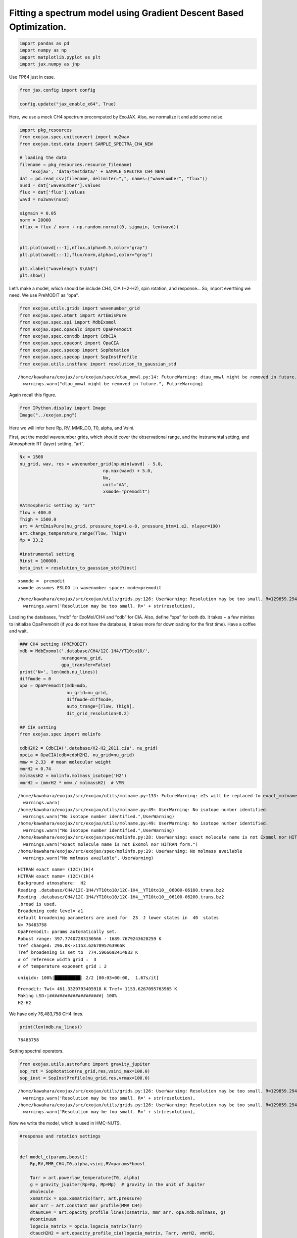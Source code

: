 Fitting a spectrum model using Gradient Descent Based Optimization.
===================================================================

.. code:: ipython3

    import pandas as pd
    import numpy as np
    import matplotlib.pyplot as plt
    import jax.numpy as jnp

Use FP64 just in case.

.. code:: ipython3

    from jax.config import config
    
    config.update("jax_enable_x64", True)

Here, we use a mock CH4 spectrum precomputed by ExoJAX. Also, we
normalize it and add some noise.

.. code:: ipython3

    import pkg_resources
    from exojax.spec.unitconvert import nu2wav
    from exojax.test.data import SAMPLE_SPECTRA_CH4_NEW
    
    # loading the data
    filename = pkg_resources.resource_filename(
        'exojax', 'data/testdata/' + SAMPLE_SPECTRA_CH4_NEW)
    dat = pd.read_csv(filename, delimiter=",", names=("wavenumber", "flux"))
    nusd = dat['wavenumber'].values
    flux = dat['flux'].values
    wavd = nu2wav(nusd)
    
    sigmain = 0.05
    norm = 20000
    nflux = flux / norm + np.random.normal(0, sigmain, len(wavd))
    
    
    plt.plot(wavd[::-1],nflux,alpha=0.5,color="gray")
    plt.plot(wavd[::-1],flux/norm,alpha=1,color="gray")
    
    plt.xlabel("wavelength $\AA$")
    plt.show()



.. image:: optimize_spectrum_JAXopt_files/optimize_spectrum_JAXopt_5_0.png


Let’s make a model, which should be include CH4, CIA (H2-H2), spin
rotation, and response… So, import everthing we need. We use PreMODIT as
“opa”.

.. code:: ipython3

    from exojax.utils.grids import wavenumber_grid
    from exojax.spec.atmrt import ArtEmisPure
    from exojax.spec.api import MdbExomol
    from exojax.spec.opacalc import OpaPremodit
    from exojax.spec.contdb import CdbCIA
    from exojax.spec.opacont import OpaCIA
    from exojax.spec.specop import SopRotation
    from exojax.spec.specop import SopInstProfile
    from exojax.utils.instfunc import resolution_to_gaussian_std


.. parsed-literal::

    /home/kawahara/exojax/src/exojax/spec/dtau_mmwl.py:14: FutureWarning: dtau_mmwl might be removed in future.
      warnings.warn("dtau_mmwl might be removed in future.", FutureWarning)


Again recall this figure.

.. code:: ipython3

    from IPython.display import Image
    Image("../exojax.png")




.. image:: optimize_spectrum_JAXopt_files/optimize_spectrum_JAXopt_9_0.png



Here we will infer here Rp, RV, MMR_CO, T0, alpha, and Vsini.

First, set the model wavenumber grids, which should cover the
observational range, and the instrumental setting, and Atmospheric RT
(layer) setting, “art”.

.. code:: ipython3

    Nx = 1500
    nu_grid, wav, res = wavenumber_grid(np.min(wavd) - 5.0,
                                    np.max(wavd) + 5.0,
                                    Nx,
                                    unit="AA",
                                    xsmode="premodit")
    
    #Atmospheric setting by "art"
    Tlow = 400.0
    Thigh = 1500.0
    art = ArtEmisPure(nu_grid, pressure_top=1.e-8, pressure_btm=1.e2, nlayer=100)
    art.change_temperature_range(Tlow, Thigh)
    Mp = 33.2
    
    #instrumental setting
    Rinst = 100000.
    beta_inst = resolution_to_gaussian_std(Rinst)


.. parsed-literal::

    xsmode =  premodit
    xsmode assumes ESLOG in wavenumber space: mode=premodit


.. parsed-literal::

    /home/kawahara/exojax/src/exojax/utils/grids.py:126: UserWarning: Resolution may be too small. R=129859.29489937567
      warnings.warn('Resolution may be too small. R=' + str(resolution),


Loading the databases, “mdb” for ExoMol/CH4 and “cdb” for CIA. Also,
define “opa” for both db. It takes ~ a few minites to initialize
OpaPremodit (if you do not have the database, it takes more for
downloading for the first time). Have a coffee and wait.

.. code:: ipython3

    ### CH4 setting (PREMODIT)
    mdb = MdbExomol('.database/CH4/12C-1H4/YT10to10/',
                    nurange=nu_grid,
                    gpu_transfer=False)
    print('N=', len(mdb.nu_lines))
    diffmode = 0
    opa = OpaPremodit(mdb=mdb,
                      nu_grid=nu_grid,
                      diffmode=diffmode,
                      auto_trange=[Tlow, Thigh],
                      dit_grid_resolution=0.2)
    
    ## CIA setting
    from exojax.spec import molinfo
    
    cdbH2H2 = CdbCIA('.database/H2-H2_2011.cia', nu_grid)
    opcia = OpaCIA(cdb=cdbH2H2, nu_grid=nu_grid)
    mmw = 2.33  # mean molecular weight
    mmrH2 = 0.74
    molmassH2 = molinfo.molmass_isotope('H2')
    vmrH2 = (mmrH2 * mmw / molmassH2)  # VMR


.. parsed-literal::

    /home/kawahara/exojax/src/exojax/utils/molname.py:133: FutureWarning: e2s will be replaced to exact_molname_exomol_to_simple_molname.
      warnings.warn(
    /home/kawahara/exojax/src/exojax/utils/molname.py:49: UserWarning: No isotope number identified.
      warnings.warn("No isotope number identified.",UserWarning)
    /home/kawahara/exojax/src/exojax/utils/molname.py:49: UserWarning: No isotope number identified.
      warnings.warn("No isotope number identified.",UserWarning)
    /home/kawahara/exojax/src/exojax/spec/molinfo.py:28: UserWarning: exact molecule name is not Exomol nor HITRAN form.
      warnings.warn("exact molecule name is not Exomol nor HITRAN form.")
    /home/kawahara/exojax/src/exojax/spec/molinfo.py:29: UserWarning: No molmass available
      warnings.warn("No molmass available", UserWarning)


.. parsed-literal::

    HITRAN exact name= (12C)(1H)4
    HITRAN exact name= (12C)(1H)4
    Background atmosphere:  H2
    Reading .database/CH4/12C-1H4/YT10to10/12C-1H4__YT10to10__06000-06100.trans.bz2
    Reading .database/CH4/12C-1H4/YT10to10/12C-1H4__YT10to10__06100-06200.trans.bz2
    .broad is used.
    Broadening code level= a1
    default broadening parameters are used for  23  J lower states in  40  states
    N= 76483758
    OpaPremodit: params automatically set.
    Robust range: 397.77407283130566 - 1689.7679243628259 K
    Tref changed: 296.0K->1153.6267095763965K
    Tref_broadening is set to  774.5966692414833 K
    # of reference width grid :  3
    # of temperature exponent grid : 2


.. parsed-literal::

    uniqidx: 100%|██████████| 2/2 [00:03<00:00,  1.67s/it]


.. parsed-literal::

    Premodit: Twt= 461.3329793405918 K Tref= 1153.6267095763965 K
    Making LSD:|####################| 100%
    H2-H2


We have only 76,483,758 CH4 lines.

.. code:: ipython3

    print(len(mdb.nu_lines))


.. parsed-literal::

    76483758


Setting spectral operators.

.. code:: ipython3

    from exojax.utils.astrofunc import gravity_jupiter
    sop_rot = SopRotation(nu_grid,res,vsini_max=100.0)
    sop_inst = SopInstProfile(nu_grid,res,vrmax=100.0)


.. parsed-literal::

    /home/kawahara/exojax/src/exojax/utils/grids.py:126: UserWarning: Resolution may be too small. R=129859.29489937567
      warnings.warn('Resolution may be too small. R=' + str(resolution),
    /home/kawahara/exojax/src/exojax/utils/grids.py:126: UserWarning: Resolution may be too small. R=129859.29489937567
      warnings.warn('Resolution may be too small. R=' + str(resolution),


Now we write the model, which is used in HMC-NUTS.

.. code:: ipython3

    
    #response and rotation settings 
    
    
    def model_c(params,boost):
        Rp,RV,MMR_CH4,T0,alpha,vsini,RV=params*boost
        
        Tarr = art.powerlaw_temperature(T0, alpha)
        g = gravity_jupiter(Rp=Rp, Mp=Mp)  # gravity in the unit of Jupiter
        #molecule
        xsmatrix = opa.xsmatrix(Tarr, art.pressure)
        mmr_arr = art.constant_mmr_profile(MMR_CH4)
        dtaumCH4 = art.opacity_profile_lines(xsmatrix, mmr_arr, opa.mdb.molmass, g)
        #continuum
        logacia_matrix = opcia.logacia_matrix(Tarr)
        dtaucH2H2 = art.opacity_profile_cia(logacia_matrix, Tarr, vmrH2, vmrH2,
                                            mmw, g)
        #total tau
        dtau = dtaumCH4 + dtaucH2H2
        F0 = art.run(dtau, Tarr) / norm
        Frot = sop_rot.rigid_rotation(F0, vsini, u1=0.0, u2=0.0)
        Frot_inst = sop_inst.ipgauss(Frot, beta_inst)
        mu = sop_inst.sampling(Frot_inst, RV, nusd)
        return mu
    
        

Here, we use JAXopt as an optimizer. JAXopt is not automatically
installed. If you need install it by pip:

pip install jaxopt

.. code:: ipython3

    import jaxopt

We use a GradientDescent as an optimizer. Let’s normalize the
parameters.

.. code:: ipython3

    #Rp,RV,MMR_CH4,T0,alpha,vsini, RV
    boost=np.array([1.0,10.0,0.1,1000.0,1.e-3,10.0,10.0])
    initpar=np.array([0.8,9.0,0.01,1200.0,0.1,17.0,0.0])/boost

.. code:: ipython3

    f = model_c(initpar,boost)
    plt.plot(wavd[::-1],f)
    plt.plot(wavd[::-1],nflux,alpha=0.5,color="gray")





.. parsed-literal::

    [<matplotlib.lines.Line2D at 0x7f234d98e0d0>]




.. image:: optimize_spectrum_JAXopt_files/optimize_spectrum_JAXopt_25_1.png


Define the objective function by a L2 norm.

.. code:: ipython3

    def objective(params):
        f=nflux-model_c(params,boost)
        g=jnp.dot(f,f)
        return g

Then, run the gradient descent.

.. code:: ipython3

    gd = jaxopt.GradientDescent(fun=objective, maxiter=1000, stepsize=1.e-4)
    res = gd.run(init_params=initpar)
    params, state = res

The best-fit parameters

.. code:: ipython3

    params*boost




.. parsed-literal::

    DeviceArray([3.32046971e+00, 9.00000000e+00, 1.25542304e-01,
                 2.10939481e+03, 1.00095859e-01, 1.93251005e+01,
                 1.14472806e+01], dtype=float64)



Plot the results. Good but a bit poor compared with the input… O.K. I
prefer ADAM to GD let’s try next.

.. code:: ipython3

    model=model_c(params,boost)
    inmodel=model_c(initpar,boost)
    fig, ax = plt.subplots(nrows=1, ncols=1, figsize=(20,6.0))
    ax.plot(wavd[::-1],model,color="C1",lw=3,label="fitted")
    ax.plot(wavd[::-1],flux/norm,alpha=1,color="black",label="input")
    
    #ax.plot(wavd[::-1],inmodel,color="gray",lw=3,label="initial parameter")
    ax.plot(wavd[::-1],nflux,"+",color="black",label="data")
    plt.xlabel("wavelength ($\AA$)",fontsize=16)
    plt.legend(fontsize=16)
    plt.tick_params(labelsize=16)
    plt.savefig("gradient_descent_jaxopt.png")



.. image:: optimize_spectrum_JAXopt_files/optimize_spectrum_JAXopt_33_0.png


BTW, We can do the optimization one by one update. It’s useful when you
wanna visualize the optimization process.

.. code:: ipython3

    import tqdm
    gd = jaxopt.GradientDescent(fun=objective, stepsize=1.e-4)
    state = gd.init_state(initpar)
    params=np.copy(initpar)
    
    params_gd=[]
    Nit=300
    for _ in  tqdm.tqdm(range(Nit)):
        params,state=gd.update(params,state)
        params_gd.append(params)


.. parsed-literal::

    100%|██████████| 300/300 [00:40<00:00,  7.41it/s]


Using ADAM optimizer
--------------------

You might use ADAM, instead of a simple GD. Yes, you can.

.. code:: ipython3

    from jaxopt import OptaxSolver
    import optax

.. code:: ipython3

    import tqdm
    adam = OptaxSolver(opt=optax.adam(2.e-2), fun=objective)
    state = adam.init_state(initpar)
    params_a=np.copy(initpar)
    
    params_adam=[]
    Nit=300
    for _ in  tqdm.tqdm(range(Nit)):
        params_a,state=adam.update(params_a,state)
        params_adam.append(params_a)


.. parsed-literal::

    100%|██████████| 300/300 [00:20<00:00, 14.31it/s]


.. code:: ipython3

    model_adam=model_c(params_a,boost)
    fig, ax = plt.subplots(nrows=1, ncols=1, figsize=(20,6.0))
    ax.plot(wavd[::-1],model,color="C1",lw=4,label="GD")
    ax.plot(wavd[::-1],model_adam,color="C2",lw=4,ls="dashed",label="ADAM")
    ax.plot(wavd[::-1],flux/norm,alpha=1,color="black",label="input")
    
    #ax.plot(wavd[::-1],inmodel,color="gray",lw=3,label="initial parameter")
    ax.plot(wavd[::-1],nflux,"+",color="black",label="data")
    plt.xlabel("wavelength ($\AA$)",fontsize=16)
    plt.legend(fontsize=16)
    plt.tick_params(labelsize=16)
    plt.savefig("gradient_descent_jaxopt.png")




.. image:: optimize_spectrum_JAXopt_files/optimize_spectrum_JAXopt_40_0.png


ADAM is faster and better than GD? I love ADAM.

.. code:: ipython3

    # if you wanna optimize at once, run the following: 
    # res = solver.run(init_params=initpar)
    # params, state = res

make a movie
------------

Make the movie directory (mkdir movie), and let’s make squential png
files.

.. code:: ipython3

    inmodel=model_c(initpar,boost)
    for i in tqdm.tqdm(range(Nit)):
        spec_gd=model_c(params_gd[i],boost)
        spec_adam=model_c(params_adam[i],boost)
        fig, ax = plt.subplots(nrows=1, ncols=1, figsize=(20,6.0))
        ax.plot(wavd[::-1],spec_gd,color="C0",lw=3,label="GD")
        ax.plot(wavd[::-1],spec_adam,color="C1",lw=3,label="ADAM")
        ax.plot(wavd[::-1],inmodel,color="gray",label="initial parameter")
        ax.plot(wavd[::-1],nflux,"+",color="black",label="data")
        plt.xlabel("wavelength ($\AA$)",fontsize=16)
        plt.tick_params(labelsize=16)
        plt.ylim(0.0,0.6)
        plt.legend(loc="lower left",fontsize=14)
        plt.savefig("movie/gradient_descent_jaxopt"+str(i).zfill(4)+".png")
        plt.close()


.. parsed-literal::

    100%|██████████| 300/300 [00:57<00:00,  5.19it/s]


.. code:: ipython3

    #for instance, make a movie by
    # > ffmpeg -r 30 -i gradient_descent_jaxopt%04d.png -vcodec libx264 -pix_fmt yuv420p -r 60 outx.mp4
